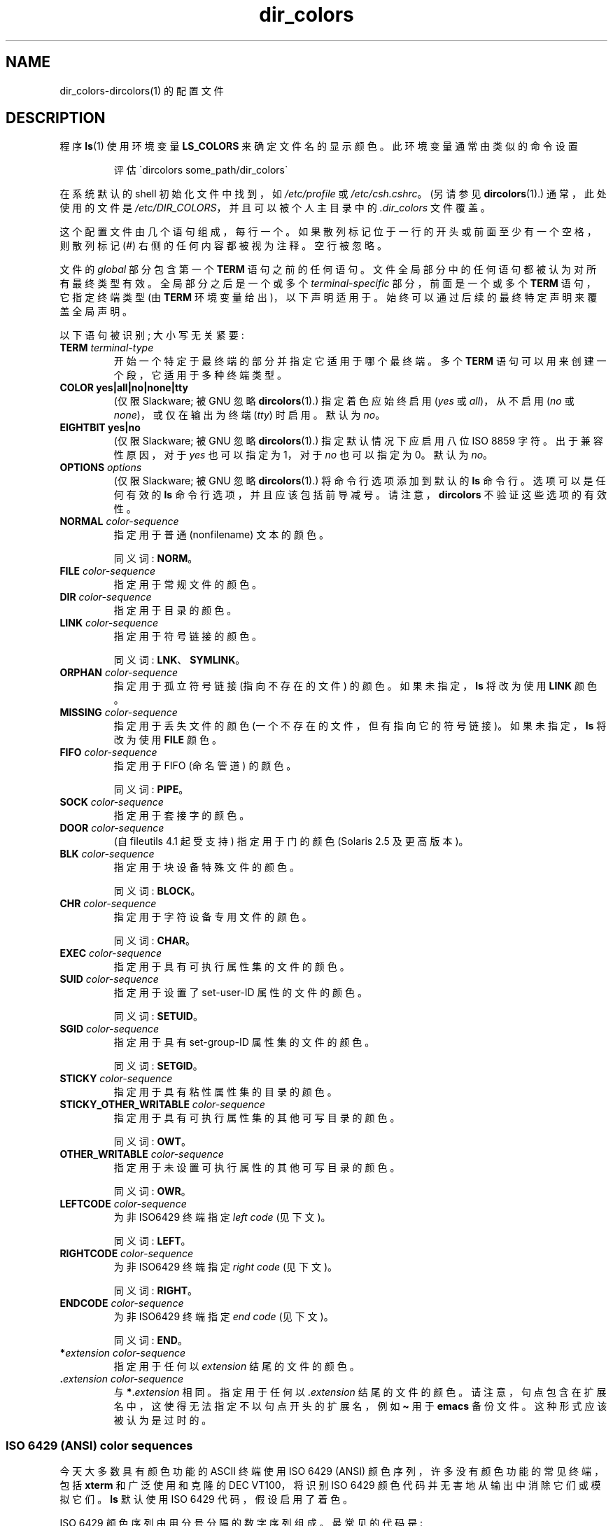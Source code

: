 .\" -*- coding: UTF-8 -*-
'\" t
.\" manpage for /etc/dir_colors, config file for dircolors(1)
.\" extracted from color-ls 3.12.0.3 dircolors(1) manpage
.\"
.\" %%%LICENSE_START(LDPv1)
.\" This file may be copied under the conditions described
.\" in the LDP GENERAL PUBLIC LICENSE, Version 1, September 1998
.\" that should have been distributed together with this file.
.\" %%%LICENSE_END
.\"
.\" Modified Sat Dec 22 22:25:33 2001 by Martin Schulze <joey@infodrom.org>
.\"
.\"*******************************************************************
.\"
.\" This file was generated with po4a. Translate the source file.
.\"
.\"*******************************************************************
.TH dir_colors 5 2023\-02\-05 "Linux man\-pages 6.03" 
.SH NAME
dir_colors\-dircolors(1) 的配置文件
.SH DESCRIPTION
程序 \fBls\fP(1) 使用环境变量 \fBLS_COLORS\fP 来确定文件名的显示颜色。 此环境变量通常由类似的命令设置
.PP
.RS
评估 \`dircolors some_path/dir_colors\`
.RE
.PP
在系统默认的 shell 初始化文件中找到，如 \fI/etc/profile\fP 或 \fI/etc/csh.cshrc\fP。 (另请参见
\fBdircolors\fP(1).) 通常，此处使用的文件是 \fI/etc/DIR_COLORS\fP，并且可以被个人主目录中的 \fI.dir_colors\fP
文件覆盖。
.PP
这个配置文件由几个语句组成，每行一个。 如果散列标记位于一行的开头或前面至少有一个空格，则散列标记 (#) 右侧的任何内容都被视为注释。 空行被忽略。
.PP
文件的 \fIglobal\fP 部分包含第一个 \fBTERM\fP 语句之前的任何语句。 文件全局部分中的任何语句都被认为对所有最终类型有效。
全局部分之后是一个或多个 \fIterminal\-specific\fP 部分，前面是一个或多个 \fBTERM\fP 语句，它指定终端类型 (由 \fBTERM\fP
环境变量给出)，以下声明适用于。 始终可以通过后续的最终特定声明来覆盖全局声明。
.PP
以下语句被识别; 大小写无关紧要:
.TP 
\fBTERM \fP\fIterminal\-type\fP
开始一个特定于最终端的部分并指定它适用于哪个最终端。 多个 \fBTERM\fP 语句可以用来创建一个段，它适用于多种终端类型。
.TP 
\fBCOLOR yes|all|no|none|tty\fP
(仅限 Slackware; 被 GNU 忽略 \fBdircolors\fP(1).) 指定着色应始终启用 (\fIyes\fP 或 \fIall\fP)，从不启用
(\fIno\fP 或 \fInone\fP)，或仅在输出为终端 (\fItty\fP) 时启用。 默认为 \fIno\fP。
.TP 
\fBEIGHTBIT yes|no\fP
(仅限 Slackware; 被 GNU 忽略 \fBdircolors\fP(1).) 指定默认情况下应启用八位 ISO 8859 字符。
出于兼容性原因，对于 \fIyes\fP 也可以指定为 1，对于 \fIno\fP 也可以指定为 0。 默认为 \fIno\fP。
.TP 
\fBOPTIONS \fP\fIoptions\fP
(仅限 Slackware; 被 GNU 忽略 \fBdircolors\fP(1).) 将命令行选项添加到默认的 \fBls\fP 命令行。 选项可以是任何有效的
\fBls\fP 命令行选项，并且应该包括前导减号。 请注意，\fBdircolors\fP 不验证这些选项的有效性。
.TP 
\fBNORMAL \fP\fIcolor\-sequence\fP
指定用于普通 (nonfilename) 文本的颜色。
.IP
同义词: \fBNORM\fP。
.TP 
\fBFILE \fP\fIcolor\-sequence\fP
指定用于常规文件的颜色。
.TP 
\fBDIR \fP\fIcolor\-sequence\fP
指定用于目录的颜色。
.TP 
\fBLINK \fP\fIcolor\-sequence\fP
指定用于符号链接的颜色。
.IP
同义词: \fBLNK\fP、\fBSYMLINK\fP。
.TP 
\fBORPHAN \fP\fIcolor\-sequence\fP
指定用于孤立符号链接 (指向不存在的文件) 的颜色。 如果未指定，\fBls\fP 将改为使用 \fBLINK\fP 颜色。
.TP 
\fBMISSING \fP\fIcolor\-sequence\fP
指定用于丢失文件的颜色 (一个不存在的文件，但有指向它的符号链接)。 如果未指定，\fBls\fP 将改为使用 \fBFILE\fP 颜色。
.TP 
\fBFIFO \fP\fIcolor\-sequence\fP
指定用于 FIFO (命名管道) 的颜色。
.IP
同义词: \fBPIPE\fP。
.TP 
\fBSOCK \fP\fIcolor\-sequence\fP
指定用于套接字的颜色。
.TP 
\fBDOOR \fP\fIcolor\-sequence\fP
(自 fileutils 4.1 起受支持) 指定用于门的颜色 (Solaris 2.5 及更高版本)。
.TP 
\fBBLK \fP\fIcolor\-sequence\fP
指定用于块设备特殊文件的颜色。
.IP
同义词: \fBBLOCK\fP。
.TP 
\fBCHR \fP\fIcolor\-sequence\fP
指定用于字符设备专用文件的颜色。
.IP
同义词: \fBCHAR\fP。
.TP 
\fBEXEC \fP\fIcolor\-sequence\fP
指定用于具有可执行属性集的文件的颜色。
.TP 
\fBSUID \fP\fIcolor\-sequence\fP
指定用于设置了 set\-user\-ID 属性的文件的颜色。
.IP
同义词: \fBSETUID\fP。
.TP 
\fBSGID \fP\fIcolor\-sequence\fP
指定用于具有 set\-group\-ID 属性集的文件的颜色。
.IP
同义词: \fBSETGID\fP。
.TP 
\fBSTICKY \fP\fIcolor\-sequence\fP
指定用于具有粘性属性集的目录的颜色。
.TP 
\fBSTICKY_OTHER_WRITABLE \fP\fIcolor\-sequence\fP
指定用于具有可执行属性集的其他可写目录的颜色。
.IP
同义词: \fBOWT\fP。
.TP 
\fBOTHER_WRITABLE \fP\fIcolor\-sequence\fP
指定用于未设置可执行属性的其他可写目录的颜色。
.IP
同义词: \fBOWR\fP。
.TP 
\fBLEFTCODE \fP\fIcolor\-sequence\fP
为非 ISO\6429 终端指定 \fIleft code\fP (见下文)。
.IP
同义词: \fBLEFT\fP。
.TP 
\fBRIGHTCODE \fP\fIcolor\-sequence\fP
为非 ISO\6429 终端指定 \fIright code\fP (见下文)。
.IP
同义词: \fBRIGHT\fP。
.TP 
\fBENDCODE \fP\fIcolor\-sequence\fP
为非 ISO\6429 终端指定 \fIend code\fP (见下文)。
.IP
同义词: \fBEND\fP。
.TP 
\fB*\fP\fIextension color\-sequence\fP
指定用于任何以 \fIextension\fP 结尾的文件的颜色。
.TP 
\&\fB.\fP\fIextension color\-sequence\fP
与 \fB*\fP.\fIextension\fP 相同。 指定用于任何以 .\fIextension\fP 结尾的文件的颜色。
请注意，句点包含在扩展名中，这使得无法指定不以句点开头的扩展名，例如 \fB\[ti]\fP 用于 \fBemacs\fP 备份文件。 这种形式应该被认为是过时的。
.SS "ISO 6429 (ANSI) color sequences"
今天大多数具有颜色功能的 ASCII 终端使用 ISO 6429 (ANSI) 颜色序列，许多没有颜色功能的常见终端，包括 \fBxterm\fP
和广泛使用和克隆的 DEC VT100，将识别 ISO 6429 颜色代码并无害地从输出中消除它们或模拟它们。 \fBls\fP 默认使用 ISO 6429
代码，假设启用了着色。
.PP
ISO 6429 颜色序列由用分号分隔的数字序列组成。 最常见的代码是:
.RS
.TS
l l.
 0	to restore default color
 1	for brighter colors
 4	for underlined text
 5	for flashing text
30	for black foreground
31	for red foreground
32	for green foreground
33	for yellow (or brown) foreground
34	for blue foreground
35	for purple foreground
36	for cyan foreground
37	for white (or gray) foreground
40	for black background
41	for red background
42	for green background
43	for yellow (or brown) background
44	for blue background
45	for purple background
46	for cyan background
47	for white (or gray) background
.TE
.RE
.PP
并非所有命令都适用于所有系统或显示设备。
.PP
\fBls\fP 使用以下默认值:
.TS
lb l l.
NORMAL	0       	Normal (nonfilename) text
FILE	0       	Regular file
DIR	32      	Directory
LINK	36      	Symbolic link
ORPHAN	undefined	Orphaned symbolic link
MISSING	undefined	Missing file
FIFO	31      	Named pipe (FIFO)
SOCK	33      	Socket
BLK	44;37   	Block device
CHR	44;37   	Character device
EXEC	35      	Executable file
.TE
.PP
一些终端程序无法正确识别默认值。 如果在列出目录后所有文本都变色，请将 \fBNORMAL\fP 和 \fBFILE\fP 代码更改为正常前景色和背景色的数字代码。
.SS "Other terminal types (advanced configuration)"
如果您有使用不同代码集的彩色 (或以其他方式突出显示) 终端 (或打印机! )，您仍然可以生成合适的设置。 为此，您必须使用
\fBLEFTCODE\fP、\fBRIGHTCODE\fP 和 \fBENDCODE\fP 定义。
.PP
当写出文件名时，\fBls\fP 会生成以下输出序列: \fBLEFTCODE\fP \fItypecode\fP \fBRIGHTCODE\fP \fIfilename\fP
\fBENDCODE\fP，其中 \fItypecode\fP 是取决于文件类型或名称的颜色序列。 如果 \fBENDCODE\fP 未定义，则将使用序列
\fBLEFTCODE NORMAL RIGHTCODE\fP。 left \- 和 rightcode 的目的只是为了减少必要的输入量
(并向用户隐藏难看的转义码)。 如果它们不适合您的最终端，您可以通过在一行中单独指定相应的关键字来消除它们。
.PP
\fBNOTE:\fP 如果 \fBENDCODE\fP 在设置文件的全局部分中定义，则 \fIcannot\fP 在文件的最终特定部分中未定义。 这意味着任何
\fBNORMAL\fP 定义都将无效。 但是，可以指定不同的 \fBENDCODE\fP，这会产生相同的效果。
.SS "Escape sequences"
要在颜色序列或文件扩展名中指定控制字符或空白字符，可以使用 C 风格的 \e\-escaped 表示法或 \fBstty\fP\-style\[ha]\- 表示法。
C 风格符号包括以下字符:
.RS
.TS
lb l.
\ea	Bell (ASCII 7)
\eb	Backspace (ASCII 8)
\ee	Escape (ASCII 27)
\ef	Form feed (ASCII 12)
\en	Newline (ASCII 10)
\er	Carriage Return (ASCII 13)
\et	Tab (ASCII 9)
\ev	Vertical Tab (ASCII 11)
\e?	Delete (ASCII 127)
\e\fInnn\fP	\fIAny character (octal notation)\fP
\fI\exnnn\fP	\fIAny character (hexadecimal notation)\fP
\fI\e_\fP	\fISpace\fP
\fI\e\e\fP	\fIBackslash (\e)\fP
\fI\e\[ha]\fP	\fICaret (\[ha])\fP
\fI\e#\fP	\fIHash mark (#)\fP
.TE
.RE
.PP
请注意，在字符串中的任何位置输入空格、反斜杠、插入符号或任何控制字符以及作为第一个字符的哈希标记时，转义是必需的。
.SH FILES
.TP 
\fI/etc/DIR_COLORS\fP
系统范围的配置文件。
.TP 
\fI\[ti]/.dir_colors\fP
每个用户的配置文件。
.PP
本页描述了 fileutils\-4.1 包中使用的 \fBdir_colors\fP 文件格式; 其他版本可能略有不同。
.SH NOTES
ISO 6429 终端使用的默认 \fBLEFTCODE\fP 和 \fBRIGHTCODE\fP 定义是:
.RS
.TS
lb l.
LEFTCODE	\ee[
RIGHTCODE	m
.TE
.RE
.PP
默认 \fBENDCODE\fP 未定义。
.SH "SEE ALSO"
\fBdircolors\fP(1), \fBls\fP(1), \fBstty\fP(1), \fBxterm\fP(1)
.PP
.SH [手册页中文版]
.PP
本翻译为免费文档；阅读
.UR https://www.gnu.org/licenses/gpl-3.0.html
GNU 通用公共许可证第 3 版
.UE
或稍后的版权条款。因使用该翻译而造成的任何问题和损失完全由您承担。
.PP
该中文翻译由 wtklbm
.B <wtklbm@gmail.com>
根据个人学习需要制作。
.PP
项目地址:
.UR \fBhttps://github.com/wtklbm/manpages-chinese\fR
.ME 。
